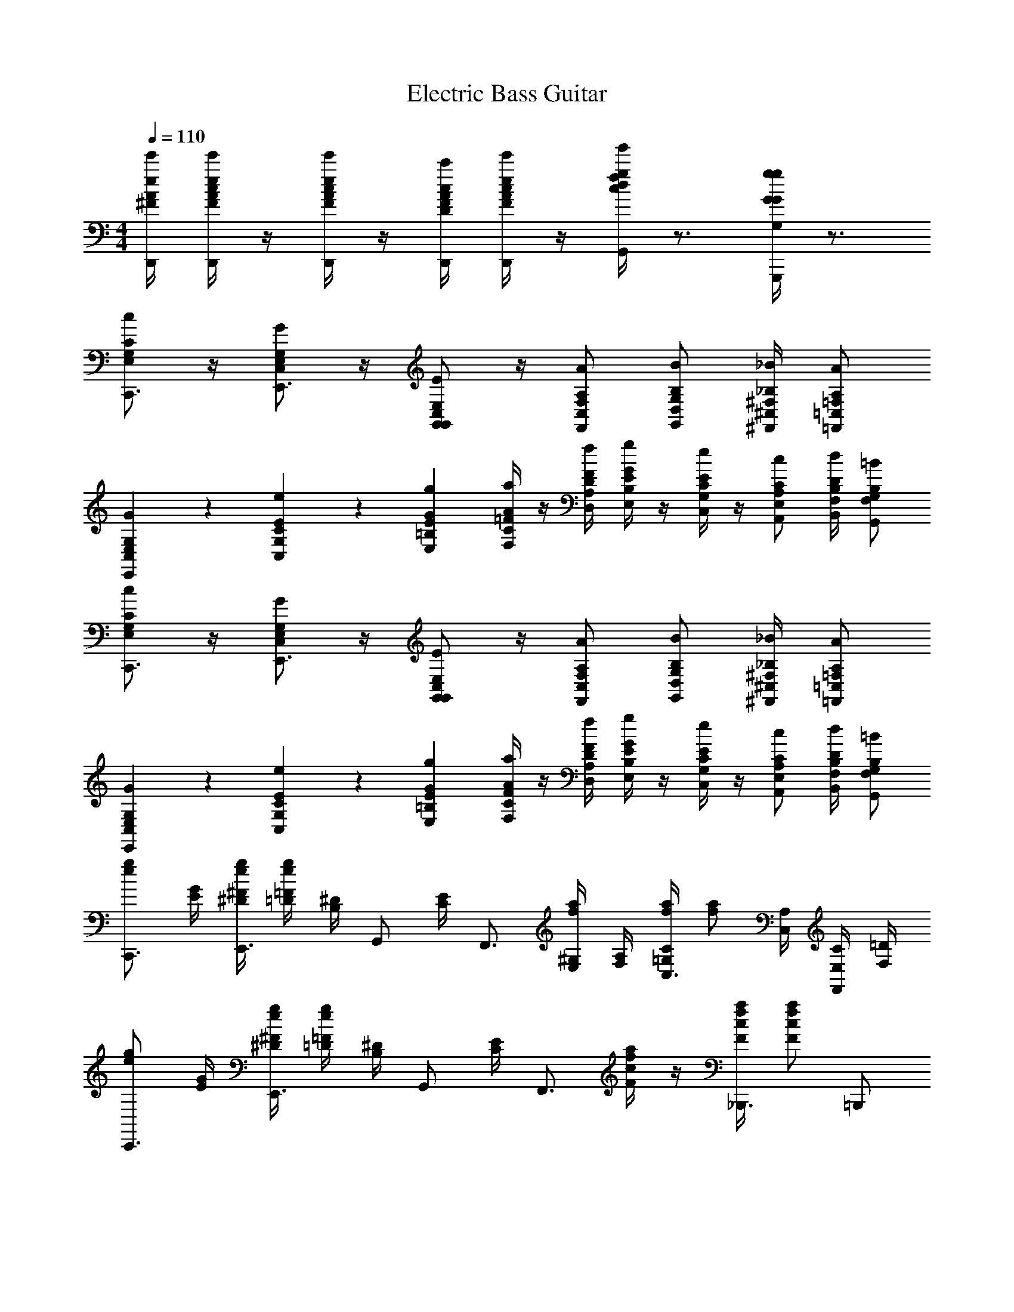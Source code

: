 X: 1
T: Electric Bass Guitar
L: 1/4
M: 4/4
Q: 1/4=110
Z: ABC Generated by Starbound Composer v0.8.6
K: C
[D,,/4A/4e/4^F/4e'/4] [D,,/4A/4e/4F/4c/4e'/4] z/4 [D,,/4A/4e/4F/4c/4e'/4] z/4 [D,,/4F/4c/4D/4A/4c'/4] [D,,/4A/4e/4F/4c/4e'/4] z/4 [G,,/4c/4g/4d/4f/4g'/4] z3/4 [G,,,/4G/4g/4G,/4G/4g/4] z3/4 
[E,/C/G,/c/C,,3/4] z/4 [C,/G,/E,/G/E,,3/4] z/4 [G,,/G,,/E,/C,/E/] z/4 [F,,/C,/A,/F,/A/] [G,,/D,/B,/G,/B/] [^F,,/4^C,/4_B,/4^F,/4_B/4] [=F,,/=C,/A,/=F,/A/] 
[E,,9/28C,9/28G,9/28E,9/28G9/28] z/84 [C,31/96G,31/96E31/96C31/96e31/96] z/96 [E,/3=B,/3G/3E/3g/3] [F,/4C/4A/4=F/4a/4] z/4 [D,/4A,/4F/4D/4f/4] [E,/4B,/4G/4E/4g/4] z/4 [C,/4G,/4E/4C/4e/4] z/4 [A,,/E,/C/A,/c/] [B,,/4F,/4D/4B,/4d/4] [G,,/F,/B,/G,/=B/] 
[E,/C/G,/c/C,,3/4] z/4 [C,/G,/E,/G/E,,3/4] z/4 [G,,/G,,/E,/C,/E/] z/4 [F,,/C,/A,/F,/A/] [G,,/D,/B,/G,/B/] [^F,,/4^C,/4_B,/4^F,/4_B/4] [=F,,/=C,/A,/=F,/A/] 
[E,,9/28C,9/28G,9/28E,9/28G9/28] z/84 [C,31/96G,31/96E31/96C31/96e31/96] z/96 [E,/3=B,/3G/3E/3g/3] [F,/4C/4A/4F/4a/4] z/4 [D,/4A,/4F/4D/4f/4] [E,/4B,/4G/4E/4g/4] z/4 [C,/4G,/4E/4C/4e/4] z/4 [A,,/E,/C/A,/c/] [B,,/4F,/4D/4B,/4d/4] [G,,/F,/B,/G,/=B/] 
[g/e/C,,3/4] [G/4E/4] [g/4^F/4^D/4e/4E,,3/4] [g/4=F/4=D/4e/4] [^D/4B,/4] [z/4G,,/] [E/4C/4] [z/4F,,3/4] [a/4^G,/4E,/4f/4] [A,/4F,/4] [a/4C/4=G,/4f/4C,3/4] [z/4a/f/] [A,/4C,/4] [C/4E,/4F,,/] [=D/4F,/4] 
[g/e/C,,3/4] [G/4E/4] [g/4^F/4^D/4e/4E,,3/4] [g/4=F/4=D/4e/4] [^D/4B,/4] [z/4G,,/] [E/4C/4] [z/4F,,3/4] [a/4c/4F/4f/4] z/4 [a/4c/4F/4f/4_B,,,3/4] [a/f/c5/6F5/6] =B,,,/ 
[g/e/C,,3/4] [G/4E/4] [g/4^F/4D/4e/4E,,3/4] [g/4=F/4=D/4e/4] [^D/4B,/4] [z/4G,,/] [E/4C/4] [z/4F,,3/4] [a/4^G,/4E,/4f/4] [A,/9F,/4] z/72 C/8 [G,3/28a/4=G,/4f/4C,3/4] z/56 A,/8 [C/4E,/4a/f/] z/4 [=D/4F,/4F,,/] z/4 
C,,/ [^G,,/4^D/4C/4^g/^d/] z/ [_B,,/4=D/4F/4_b/f/] z/ [C,/c'7/4C7/4E7/4e7/4] ^F,,/4 =G,,/4 C,5/6 z/6 
[=g/e/C,,3/4] [G/4E/4] [g/4^F/4^D/4e/4E,,3/4] [g/4=F/4=D/4e/4] [^D/4B,/4] [z/4G,,/] [E/4C/4] [z/4=F,,3/4] [a/4^G,/4E,/4f/4] [A,/4F,/4] [a/4C/4=G,/4f/4C,3/4] [z/4a/f/] [A,/4C,/4] [C/4E,/4F,,/] [=D/4F,/4] 
[g/e/C,,3/4] [G/4E/4] [g/4^F/4^D/4e/4E,,3/4] [g/4=F/4=D/4e/4] [^D/4B,/4] [z/4G,,/] [E/4C/4] [z/4F,,3/4] [a/4c/4F/4f/4] z/4 [a/4c/4F/4f/4_B,,,3/4] [a/f/c5/6F5/6] =B,,,/ 
[g/e/C,,3/4] [G/4E/4] [g/4^F/4D/4e/4E,,3/4] [g/4=F/4=D/4e/4] [^D/4B,/4] [z/4G,,/] [E/4C/4] [z/4F,,3/4] [a/4^G,/4E,/4f/4] [A,/9F,/4] z/72 C/8 [G,3/28a/4=G,/4f/4C,3/4] z/56 A,/8 [C/4E,/4a/f/] z/4 [=D/4F,/4F,,/] z/4 
C,,/ [^G,,/4^D/4C/4^g/d/] z/ [B,,/4=D/4F/4b/f/] z/ [C,/c'7/4C7/4E7/4e7/4] ^F,,/4 =G,,/4 C,5/6 z/6 
[C/4A,/4E,/4=F,,/A2] [C/4A,/4E,/4] z/4 [z/4C/A,/E,/] [z/4^F,,/] [C/4A,/4E,/4] [D/A,/E,/] [E/4C/4G,/4G,,/G2] [C/4A,/4E,/4] z/4 [A,/4G,/4C,/4] [A,,/D,/G,5/6E,5/6] [E,,/4^C,/] ^D,,/4 
[C/4A,/4F,/4=D,,/F2] [C/4A,/4F,/4] z/4 [z/4C/A,/F,/] [z/4G,,/] [C/4A,/4F,/4] [D/4A,/4F,/4] [z/4E5/6B,5/6G,5/6] [C,,/E2] z/4 [C,,/e'/c'/c'/] [C,,/4d'3/4=b3/4b3/4] D,,/4 E,,/4 
[C/4A,/4E,/4=F,,/A2] [C/4A,/4E,/4] z/4 [z/4C/A,/E,/] [z/4^F,,/] [C/4A,/4E,/4] [D/A,/E,/] [E/4C/4c/4G,,/G2] [C/4A,/4B/4] _B/4 [A,/4G,/4A13/12] [A,,/4G,5/6E,5/6] A,,,/4 B,,,/4 ^C,,/4 
[D,,/4A,/4E/4^F,/4C/4] [D,,/4A,/4E/4F,/4C/4] z/4 [D,,/A,/E/F,/C/] [D,,/4F,/4C/4D,/4A,/4] [D,,/4A,/4E/4F,/4C/4] z/4 [C/4F/4G,,/G/D/] z3/4 [G,,,/G/=g/G,/] z/ 
[E,/C/G,/c/=C,,3/4] z/4 [=C,/G,/E,/G/E,,3/4] z/4 [G,,/G,,/E,/C,/E/] z/4 [=F,,/C,/A,/=F,/A/] [G,,/D,/B,/G,/=B/] [^F,,/4^C,/4_B,/4^F,/4_B/4] [=F,,/=C,/A,/=F,/A/] 
[E,,9/28G,9/28E,9/28G9/28C,/3] z/84 [C,31/96E31/96C31/96e31/96G,/3] z/96 [E,/3=B,/3G/3E/3g/3] [F,/4C/4A/4F/4a/4] z/4 [D,/4A,/4F/4D/4f/4] [E,/4B,/4G/4E/4g/4] z/4 [C,/4G,/4E/4C/4e/4] z/4 [A,,/E,/C/A,/c/] [=B,,/4F,/4D/4B,/4=d/4] [G,,/F,/B,/G,/=B/] 
[E,/C/G,/c/C,,3/4] z/4 [C,/G,/E,/G/E,,3/4] z/4 [G,,/G,,/E,/C,/E/] z/4 [F,,/C,/A,/F,/A/] [G,,/D,/B,/G,/B/] [^F,,/4^C,/4_B,/4^F,/4_B/4] [=F,,/=C,/A,/=F,/A/] 
[E,,9/28G,9/28E,9/28G9/28C,/3] z/84 [C,31/96E31/96C31/96e31/96G,/3] z/96 [E,/3=B,/3G/3E/3g/3] [F,/4C/4A/4F/4a/4] z/4 [D,/4A,/4F/4D/4f/4] [E,/4B,/4G/4E/4g/4] z/4 [C,/4G,/4E/4C/4e/4] z/4 [A,,/E,/C/A,/c/] [B,,/4F,/4D/4B,/4d/4] [G,,/F,/B,/G,/=B/] 
[E/4C/4C,,/e/c/] [C/4A,/4] [z/4e/c/] [^F,,/4G,3/4E,3/4] [G,,/e13/12c13/12] [C,/^G,/^D,/] [A,/4=D,/4D,,/] [F/4A,/4f/c/] [z/4D,,/] [F/4A,/4f/4c/4] [A,,/4f/c/A,5/6D,5/6] A,,/4 [D,,/f/c/] 
[B,9/28=G,9/28G,,/f/B/] z/84 [z/6A31/96F31/96] [z/6f/B/] [z/12A/3F/3] G,,,/4 [A9/28F9/28A,,,/f13/12B13/12] z/84 [z/6G31/96E31/96] [z/6B,,,/] [F/3D/3] [E/4C/4C,,/] [C/4A,/4e/c/] [z/4C,,/] [A,/4^D,/4e/4c/4] [G,,/4e/c/G,5/6E,5/6] G,,/4 [C,,/e/c/] 
[E/4C/4C,,/e/c/] [C/4A,/4] [z/4e/c/] [F,,/4G,3/4E,3/4] [G,,/e13/12c13/12] [C,/^G,/D,/] [A,/4=D,/4D,,/] [F/4A,/4f/c/] [z/4D,,/] [F/4A,/4f/4c/4] [A,,/4f/c/A,5/6D,5/6] A,,/4 [D,,/f/c/] 
[B,/4=G,/4G,,/f/B/] [F/4D/4] [z/4f/B/] [G,,/4F/4D/4] [G,,9/28F9/28D9/28f13/12B13/12] z/84 [A,,31/96E31/96C31/96] z/96 [B,,/3D/3B,/3] [G,/4C,/C7/4] [E,/4e/c/] F,,/4 [G,,/4E,/4e/4c/4] [e/c/C,5/6C,5/6] [e/c/] 
[E/4C/4C,,/e/c/] [C/4A,/4] [z/4e/c/] [F,,/4G,3/4E,3/4] [G,,/e13/12c13/12] [C,/^G,/^D,/] [A,/4=D,/4D,,/] [F/4A,/4f/c/] [z/4D,,/] [F/4A,/4f/4c/4] [A,,/4f/c/A,5/6D,5/6] A,,/4 [D,,/f/c/] 
[B,9/28=G,9/28G,,/f/B/] z/84 [z/6A31/96F31/96] [z/6f/B/] [z/12A/3F/3] G,,,/4 [A9/28F9/28A,,,/f13/12B13/12] z/84 [z/6G31/96E31/96] [z/6B,,,/] [F/3D/3] [E/4C/4C,,/] [C/4A,/4e/c/] [z/4C,,/] [A,/4^D,/4e/4c/4] [G,,/4e/c/G,5/6E,5/6] G,,/4 [C,,/e/c/] 
[E/4C/4C,,/e/c/] [C/4A,/4] [z/4e/c/] [F,,/4G,3/4E,3/4] [G,,/e13/12c13/12] [C,/^G,/D,/] [A,/4=D,/4D,,/] [F/4A,/4f/c/] [z/4D,,/] [F/4A,/4f/4c/4] [A,,/4f/c/A,5/6D,5/6] A,,/4 [D,,/f/c/] 
[B,/4=G,/4G,,/f/B/] [F/4D/4] [z/4f/B/] [G,,/4F/4D/4] [G,,9/28F9/28D9/28f13/12B13/12] z/84 [A,,31/96E31/96C31/96] z/96 [B,,/3D/3B,/3] [G,/4C,/C7/4] [E,/4e/c/] F,,/4 [G,,/4E,/4e/4c/4] [C,5/6C,5/6e5/6c5/6] z/6 
[C/4A,/4E,/4=F,,/A2] [C/4A,/4E,/4] z/4 [z/4C/A,/E,/] [z/4^F,,/] [C/4A,/4E,/4] [D/A,/E,/] [E/4C/4G,/4G,,/G2] [C/4A,/4E,/4] z/4 [A,/4G,/4C,/4] [A,,/D,/G,5/6E,5/6] [E,,/4^C,/] ^D,,/4 
[C/4A,/4F,/4=D,,/F2] [C/4A,/4F,/4] z/4 [z/4C/A,/F,/] [z/4G,,/] [C/4A,/4F,/4] [D/4A,/4F,/4] [z/4E5/6B,5/6G,5/6] [C,,/E2] z/4 [C,,/e'/c'/c'/] [C,,/4d'3/4b3/4b3/4] D,,/4 E,,/4 
[C/4A,/4E,/4=F,,/A2] [C/4A,/4E,/4] z/4 [z/4C/A,/E,/] [z/4^F,,/] [C/4A,/4E,/4] [D/A,/E,/] [E/4C/4c/4G,,/G2] [C/4A,/4B/4] _B/4 [A,/4G,/4A13/12] [A,,/4G,5/6E,5/6] A,,,/4 B,,,/4 ^C,,/4 
[D,,/4A,/4E/4^F,/4C/4] [D,,/4A,/4E/4F,/4C/4] z/4 [D,,/A,/E/F,/C/] [D,,/4F,/4C/4D,/4A,/4] [D,,/4A,/4E/4F,/4C/4] z/4 [C/4F/4G,,/G/D/] z3/4 [G,,,/G/g/G,/] z/ 
[E,/C/G,/c/=C,,3/4] z/4 [=C,/G,/E,/G/E,,3/4] z/4 [G,,/G,,/E,/C,/E/] z/4 [=F,,/C,/A,/=F,/A/] [G,,/D,/B,/G,/=B/] [^F,,/4^C,/4_B,/4^F,/4_B/4] [=F,,/=C,/A,/=F,/A/] 
[E,,9/28G,9/28E,9/28G9/28C,/3] z/84 [C,31/96E31/96C31/96e31/96G,/3] z/96 [E,/3=B,/3G/3E/3g/3] [F,/4C/4A/4F/4a/4] z/4 [D,/4A,/4F/4D/4f/4] [E,/4B,/4G/4E/4g/4] z/4 [C,/4G,/4E/4C/4e/4] z/4 [A,,/E,/C/A,/c/] [B,,/4F,/4D/4B,/4d/4] [G,,/F,/B,/G,/=B/] 
[E,/C/G,/c/C,,3/4] z/4 [C,/G,/E,/G/E,,3/4] z/4 [G,,/G,,/E,/C,/E/] z/4 [F,,/C,/A,/F,/A/] [G,,/D,/B,/G,/B/] [^F,,/4^C,/4_B,/4^F,/4_B/4] [=F,,/=C,/A,/=F,/A/] 
[E,,9/28G,9/28E,9/28G9/28C,/3] z/84 [C,31/96E31/96C31/96e31/96G,/3] z/96 [E,/3=B,/3G/3E/3g/3] [F,/4C/4A/4F/4a/4] z/4 [D,/4A,/4F/4D/4f/4] [E,/4B,/4G/4E/4g/4] z/4 [C,/4G,/4E/4C/4e/4] z/4 [A,,/E,/C/A,/c/] [B,,/4F,/4D/4B,/4d/4] [G,,/F,/B,/G,/=B/] 
[E/4C/4C,,/e/c/] [C/4A,/4] [z/4e/c/] [^F,,/4G,3/4E,3/4] [G,,/e13/12c13/12] [C,/^G,/^D,/] [A,/4=D,/4D,,/] [F/4A,/4f/c/] [z/4D,,/] [F/4A,/4f/4c/4] [A,,/4f/c/A,5/6D,5/6] A,,/4 [D,,/f/c/] 
[B,9/28=G,9/28G,,/f/B/] z/84 [z/6A31/96F31/96] [z/6f/B/] [z/12A/3F/3] G,,,/4 [A9/28F9/28A,,,/f13/12B13/12] z/84 [z/6G31/96E31/96] [z/6B,,,/] [F/3D/3] [E/4C/4C,,/] [C/4A,/4e/c/] [z/4C,,/] [A,/4^D,/4e/4c/4] [G,,/4e/c/G,5/6E,5/6] G,,/4 [C,,/e/c/] 
[E/4C/4C,,/e/c/] [C/4A,/4] [z/4e/c/] [F,,/4G,3/4E,3/4] [G,,/e13/12c13/12] [C,/^G,/D,/] [A,/4=D,/4D,,/] [F/4A,/4f/c/] [z/4D,,/] [F/4A,/4f/4c/4] [A,,/4f/c/A,5/6D,5/6] A,,/4 [D,,/f/c/] 
[B,/4=G,/4G,,/f/B/] [F/4D/4] [z/4f/B/] [G,,/4F/4D/4] [G,,9/28F9/28D9/28f13/12B13/12] z/84 [A,,31/96E31/96C31/96] z/96 [B,,/3D/3B,/3] [G,/4C,/C7/4] [E,/4e/c/] F,,/4 [G,,/4E,/4e/4c/4] [e/c/C,5/6C,5/6] [e/c/] 
[E/4C/4C,,/e/c/] [C/4A,/4] [z/4e/c/] [F,,/4G,3/4E,3/4] [G,,/e13/12c13/12] [C,/^G,/^D,/] [A,/4=D,/4D,,/] [F/4A,/4f/c/] [z/4D,,/] [F/4A,/4f/4c/4] [A,,/4f/c/A,5/6D,5/6] A,,/4 [D,,/f/c/] 
[B,9/28=G,9/28G,,/f/B/] z/84 [z/6A31/96F31/96] [z/6f/B/] [z/12A/3F/3] G,,,/4 [A9/28F9/28A,,,/f13/12B13/12] z/84 [z/6G31/96E31/96] [z/6B,,,/] [F/3D/3] [E/4C/4C,,/] [C/4A,/4e/c/] [z/4C,,/] [A,/4^D,/4e/4c/4] [G,,/4e/c/G,5/6E,5/6] G,,/4 [C,,/e/c/] 
[E/4C/4C,,/e/c/] [C/4A,/4] [z/4e/c/] [F,,/4G,3/4E,3/4] [G,,/e13/12c13/12] [C,/^G,/D,/] [A,/4=D,/4D,,/] [F/4A,/4f/c/] [z/4D,,/] [F/4A,/4f/4c/4] [A,,/4f/c/A,5/6D,5/6] A,,/4 [D,,/f/c/] 
[B,/4=G,/4G,,/f/B/] [F/4D/4] [z/4f/B/] [G,,/4F/4D/4] [G,,9/28F9/28D9/28f13/12B13/12] z/84 [A,,31/96E31/96C31/96] z/96 [B,,/3D/3B,/3] [G,/4C,/C7/4] [E,/4e/c/] F,,/4 [G,,/4E,/4e/4c/4] [C,5/6C,5/6e5/6c5/6] z/6 
[E,/C/G,/c/C,,3/4] z/4 [C,/G,/E,/G/E,,3/4] z/4 [G,,/G,,/E,/C,/E/] z/4 [=F,,/C,/A,/F,/A/] [G,,/D,/B,/G,/B/] [^F,,/4^C,/4_B,/4^F,/4_B/4] [=F,,/=C,/A,/=F,/A/] 
[E,,9/28G,9/28E,9/28G9/28C,/3] z/84 [C,31/96E31/96C31/96e31/96G,/3] z/96 [E,/3=B,/3G/3E/3g/3] [F,/4C/4A/4F/4a/4] z/4 [D,/4A,/4F/4D/4f/4] [E,/4B,/4G/4E/4g/4] z/4 [C,/4G,/4E/4C/4e/4] z/4 [A,,/E,/C/A,/c/] [B,,/4F,/4D/4B,/4d/4] [G,,/F,/B,/G,/=B/] 
[E,/C/G,/c/C,,3/4] z/4 [C,/G,/E,/G/E,,3/4] z/4 [G,,/G,,/E,/C,/E/] z/4 [F,,/C,/A,/F,/A/] [G,,/D,/B,/G,/B/] [^F,,/4^C,/4_B,/4^F,/4_B/4] [=F,,/=C,/A,/=F,/A/] 
[E,,9/28G,9/28E,9/28G9/28C,/3] z/84 [C,31/96E31/96C31/96e31/96G,/3] z/96 [E,/3=B,/3G/3E/3g/3] [F,/4C/4A/4F/4a/4] z/4 [D,/4A,/4F/4D/4f/4] [E,/4B,/4G/4E/4g/4] z/4 [C,/4G,/4E/4C/4e/4] z/4 [A,,/E,/C/A,/c/] [B,,/4F,/4D/4B,/4d/4] [G,,/F,/B,/G,/=B/] 
[g/e/C,,3/4] [G/4E/4] [g/4^F/4^D/4e/4E,,3/4] [g/4=F/4=D/4e/4] [^D/4B,/4] [z/4G,,/] [E/4C/4] [z/4F,,3/4] [a/4^G,/4E,/4f/4] [A,/4F,/4] [a/4C/4=G,/4f/4C,3/4] [z/4a/f/] [A,/4C,/4] [C/4E,/4F,,/] [=D/4F,/4] 
[g/e/C,,3/4] [G/4E/4] [g/4^F/4^D/4e/4E,,3/4] [g/4=F/4=D/4e/4] [^D/4B,/4] [z/4G,,/] [E/4C/4] [z/4F,,3/4] [a/4c/4F/4f/4] z/4 [a/4c/4F/4f/4_B,,,3/4] [a/f/c5/6F5/6] =B,,,/ 
[g/e/C,,3/4] [G/4E/4] [g/4^F/4D/4e/4E,,3/4] [g/4=F/4=D/4e/4] [^D/4B,/4] [z/4G,,/] [E/4C/4] [z/4F,,3/4] [a/4^G,/4E,/4f/4] [A,/9F,/4] z/72 C/8 [G,3/28a/4=G,/4f/4C,3/4] z/56 A,/8 [C/4E,/4a/f/] z/4 [=D/4F,/4F,,/] z/4 
C,,/ [^G,,/4^D/4C/4^g/^d/] z/ [_B,,/4=D/4F/4_b/f/] z/ [C,/C7/4E7/4e7/4c'2] ^F,,/4 =G,,/4 C,5/6 z/6 
[=g/e/C,,3/4] [G/4E/4] [g/4^F/4^D/4e/4E,,3/4] [g/4=F/4=D/4e/4] [^D/4B,/4] [z/4G,,/] [E/4C/4] [z/4=F,,3/4] [a/4^G,/4E,/4f/4] [A,/4F,/4] [a/4C/4=G,/4f/4C,3/4] [z/4a/f/] [A,/4C,/4] [C/4E,/4F,,/] [=D/4F,/4] 
[g/e/C,,3/4] [G/4E/4] [g/4^F/4^D/4e/4E,,3/4] [g/4=F/4=D/4e/4] [^D/4B,/4] [z/4G,,/] [E/4C/4] [z/4F,,3/4] [a/4c/4F/4f/4] z/4 [a/4c/4F/4f/4_B,,,3/4] [a/f/c5/6F5/6] =B,,,/ 
[g/e/C,,3/4] [G/4E/4] [g/4^F/4D/4e/4E,,3/4] [g/4=F/4=D/4e/4] [^D/4B,/4] [z/4G,,/] [E/4C/4] [z/4F,,3/4] [a/4^G,/4E,/4f/4] [A,/9F,/4] z/72 C/8 [G,3/28a/4=G,/4f/4C,3/4] z/56 A,/8 [C/4E,/4a/f/] z/4 [=D/4F,/4F,,/] z/4 
C,,/ [^G,,/4^D/4C/4^g/d/] z/ [B,,/4=D/4F/4b/f/] z/ [C,/C7/4E7/4e7/4c'2] ^F,,/4 =G,,/4 C,5/6 z/6 
[C/4A,/4E,/4=F,,/A2] [C/4A,/4E,/4] z/4 [z/4C/A,/E,/] [z/4^F,,/] [C/4A,/4E,/4] [D/A,/E,/] [E/4C/4G,/4G,,/G2] [C/4A,/4E,/4] z/4 [A,/4G,/4C,/4] [A,,/D,/G,5/6E,5/6] [E,,/4^C,/] ^D,,/4 
[C/4A,/4F,/4=D,,/F2] [C/4A,/4F,/4] z/4 [z/4C/A,/F,/] [z/4G,,/] [C/4A,/4F,/4] [D/4A,/4F,/4] [z/4E5/6B,5/6G,5/6] [C,,/E2] z/4 [C,,/e'/c'/c'/] [C,,/4d'3/4=b3/4b3/4] D,,/4 E,,/4 
[C/4A,/4E,/4=F,,/A2] [C/4A,/4E,/4] z/4 [z/4C/A,/E,/] [z/4^F,,/] [C/4A,/4E,/4] [D/A,/E,/] [E/4C/4c/4G,,/G2] [C/4A,/4B/4] _B/4 [A,/4G,/4A13/12] [A,,/4G,5/6E,5/6] A,,,/4 B,,,/4 ^C,,/4 
[D,,/4A,/4E/4^F,/4C/4] [D,,/4A,/4E/4F,/4C/4] z/4 [D,,/A,/E/F,/C/] [D,,/4F,/4C/4D,/4A,/4] [D,,/4A,/4E/4F,/4C/4] z/4 [C/4F/4G,,/G/D/] z3/4 [G,,,/G/=g/G,/] z/ 
[E,/C/G,/c/=C,,3/4] z/4 [=C,/G,/E,/G/E,,3/4] z/4 [G,,/G,,/E,/C,/E/] z/4 [=F,,/C,/A,/=F,/A/] [G,,/D,/B,/G,/=B/] [^F,,/4^C,/4_B,/4^F,/4_B/4] [=F,,/=C,/A,/=F,/A/] 
[E,,9/28G,9/28E,9/28G9/28C,/3] z/84 [C,31/96E31/96C31/96e31/96G,/3] z/96 [E,/3=B,/3G/3E/3g/3] [F,/4C/4A/4F/4a/4] z/4 [D,/4A,/4F/4D/4f/4] [E,/4B,/4G/4E/4g/4] z/4 [C,/4G,/4E/4C/4e/4] z/4 [A,,/E,/C/A,/c/] [=B,,/4F,/4D/4B,/4=d/4] [G,,/F,/B,/G,/=B/] 
[E,/C/G,/c/C,,3/4] z/4 [C,/G,/E,/G/E,,3/4] z/4 [G,,/G,,/E,/C,/E/] z/4 [F,,/C,/A,/F,/A/] [G,,/D,/B,/G,/B/] [^F,,/4^C,/4_B,/4^F,/4_B/4] [=F,,/=C,/A,/=F,/A/] 
[E,,9/28G,9/28E,9/28G9/28C,/3] z/84 [C,31/96E31/96C31/96e31/96G,/3] z/96 [E,/3=B,/3G/3E/3g/3] [F,/4C/4A/4F/4a/4] z/4 [D,/4A,/4F/4D/4f/4] [E,/4B,/4G/4E/4g/4] z/4 [C,/4G,/4E/4C/4e/4] z/4 [A,,/E,/C/A,/c/] [B,,/4F,/4D/4B,/4d/4] [G,,/F,/B,/G,/=B/] 
[E/4C/4C,,/e/c/] [C/4A,/4] [z/4e/c/] [^F,,/4G,3/4E,3/4] [G,,/e13/12c13/12] [C,/^G,/^D,/] [A,/4=D,/4D,,/] [F/4A,/4f/c/] [z/4D,,/] [F/4A,/4f/4c/4] [A,,/4f/c/A,5/6D,5/6] A,,/4 [D,,/f/c/] 
[B,9/28=G,9/28G,,/f/B/] z/84 [z/6A31/96F31/96] [z/6f/B/] [z/12A/3F/3] G,,,/4 [A9/28F9/28A,,,/f13/12B13/12] z/84 [z/6G31/96E31/96] [z/6B,,,/] [F/3D/3] [E/4C/4C,,/] [C/4A,/4e/c/] [z/4C,,/] [A,/4^D,/4e/4c/4] [G,,/4e/c/G,5/6E,5/6] G,,/4 [C,,/e/c/] 
[E/4C/4C,,/e/c/] [C/4A,/4] [z/4e/c/] [F,,/4G,3/4E,3/4] [G,,/e13/12c13/12] [C,/^G,/D,/] [A,/4=D,/4D,,/] [F/4A,/4f/c/] [z/4D,,/] [F/4A,/4f/4c/4] [A,,/4f/c/A,5/6D,5/6] A,,/4 [D,,/f/c/] 
[B,/4=G,/4G,,/f/B/] [F/4D/4] [z/4f/B/] [G,,/4F/4D/4] [G,,9/28F9/28D9/28f13/12B13/12] z/84 [A,,31/96E31/96C31/96] z/96 [B,,/3D/3B,/3] [G,/4C,/C7/4] [E,/4e/c/] F,,/4 [G,,/4E,/4e/4c/4] [e/c/C,5/6C,5/6] [e/c/] 
[E/4C/4C,,/e/c/] [C/4A,/4] [z/4e/c/] [F,,/4G,3/4E,3/4] [G,,/e13/12c13/12] [C,/^G,/^D,/] [A,/4=D,/4D,,/] [F/4A,/4f/c/] [z/4D,,/] [F/4A,/4f/4c/4] [A,,/4f/c/A,5/6D,5/6] A,,/4 [D,,/f/c/] 
[B,9/28=G,9/28G,,/f/B/] z/84 [z/6A31/96F31/96] [z/6f/B/] [z/12A/3F/3] G,,,/4 [A9/28F9/28A,,,/f13/12B13/12] z/84 [z/6G31/96E31/96] [z/6B,,,/] [F/3D/3] [E/4C/4C,,/] [C/4A,/4e/c/] [z/4C,,/] [A,/4^D,/4e/4c/4] [G,,/4e/c/G,5/6E,5/6] G,,/4 [C,,/e/c/] 
[E/4C/4C,,/e/c/] [C/4A,/4] [z/4e/c/] [F,,/4G,3/4E,3/4] [G,,/e13/12c13/12] [C,/^G,/D,/] [A,/4=D,/4D,,/] [F/4A,/4f/c/] [z/4D,,/] [F/4A,/4f/4c/4] [A,,/4f/c/A,5/6D,5/6] A,,/4 [D,,/f/c/] 
[B,/4=G,/4G,,/f/B/] [F/4D/4] [z/4f/B/] [G,,/4F/4D/4] [G,,9/28F9/28D9/28f13/12B13/12] z/84 [A,,31/96E31/96C31/96] z/96 [B,,/3D/3B,/3] [G,/4C,/C7/4] [E,/4e/c/] F,,/4 [G,,/4E,/4e/4c/4] [C,5/6C,5/6e5/6c5/6] z/6 
[C/4A,/4E,/4=F,,/A2] [C/4A,/4E,/4] z/4 [z/4C/A,/E,/] [z/4^F,,/] [C/4A,/4E,/4] [D/A,/E,/] [E/4C/4G,/4G,,/G2] [C/4A,/4E,/4] z/4 [A,/4G,/4C,/4] [A,,/D,/G,5/6E,5/6] [E,,/4^C,/] ^D,,/4 
[C/4A,/4F,/4=D,,/F2] [C/4A,/4F,/4] z/4 [z/4C/A,/F,/] [z/4G,,/] [C/4A,/4F,/4] [D/4A,/4F,/4] [z/4E5/6B,5/6G,5/6] [C,,/E2] z/4 [C,,/e'/c'/c'/] [C,,/4d'3/4b3/4b3/4] D,,/4 E,,/4 
[C/4A,/4E,/4=F,,/A2] [C/4A,/4E,/4] z/4 [z/4C/A,/E,/] [z/4^F,,/] [C/4A,/4E,/4] [D/A,/E,/] [E/4C/4c/4G,,/G2] [C/4A,/4B/4] _B/4 [A,/4G,/4A13/12] [A,,/4G,5/6E,5/6] A,,,/4 B,,,/4 ^C,,/4 
[D,,/4A,/4E/4^F,/4C/4] [D,,/4A,/4E/4F,/4C/4] z/4 [D,,/A,/E/F,/C/] [D,,/4F,/4C/4D,/4A,/4] [D,,/4A,/4E/4F,/4C/4] z/4 [C/4F/4G,,/G/D/] z3/4 [G,,,/G/g/G,/] z/ 
[E,/C/G,/c/=C,,3/4] z/4 [=C,/G,/E,/G/E,,3/4] z/4 [G,,/G,,/E,/C,/E/] z/4 [=F,,/C,/A,/=F,/A/] [G,,/D,/B,/G,/=B/] [^F,,/4^C,/4_B,/4^F,/4_B/4] [=F,,/=C,/A,/=F,/A/] 
[E,,9/28G,9/28E,9/28G9/28C,/3] z/84 [C,31/96E31/96C31/96e31/96G,/3] z/96 [E,/3=B,/3G/3E/3g/3] [F,/4C/4A/4F/4a/4] z/4 [D,/4A,/4F/4D/4f/4] [E,/4B,/4G/4E/4g/4] z/4 [C,/4G,/4E/4C/4e/4] z/4 [A,,/E,/C/A,/c/] [B,,/4F,/4D/4B,/4d/4] [G,,/F,/B,/G,/=B/] 
[E,/C/G,/c/C,,3/4] z/4 [C,/G,/E,/G/E,,3/4] z/4 [G,,/G,,/E,/C,/E/] z/4 [F,,/C,/A,/F,/A/] [G,,/D,/B,/G,/B/] [^F,,/4^C,/4_B,/4^F,/4_B/4] [=F,,/=C,/A,/=F,/A/] 
[E,,9/28G,9/28E,9/28G9/28C,/3] z/84 [C,31/96E31/96C31/96e31/96G,/3] z/96 [E,/3=B,/3G/3E/3g/3] [F,/4C/4A/4F/4a/4] z/4 [D,/4A,/4F/4D/4f/4] [E,/4B,/4G/4E/4g/4] z/4 [C,/4G,/4E/4C/4e/4] z/4 [A,,/E,/C/A,/c/] [B,,/4F,/4D/4B,/4d/4] [G,,/F,/B,/G,/=B/] 
[E/4C/4C,,/e/c/] [C/4A,/4] [z/4e/c/] [^F,,/4G,3/4E,3/4] [G,,/e13/12c13/12] [C,/^G,/^D,/] [A,/4=D,/4D,,/] [F/4A,/4f/c/] [z/4D,,/] [F/4A,/4f/4c/4] [A,,/4f/c/A,5/6D,5/6] A,,/4 [D,,/f/c/] 
[B,9/28=G,9/28G,,/f/B/] z/84 [z/6A31/96F31/96] [z/6f/B/] [z/12A/3F/3] G,,,/4 [A9/28F9/28A,,,/f13/12B13/12] z/84 [z/6G31/96E31/96] [z/6B,,,/] [F/3D/3] [E/4C/4C,,/] [C/4A,/4e/c/] [z/4C,,/] [A,/4^D,/4e/4c/4] [G,,/4e/c/G,5/6E,5/6] G,,/4 [C,,/e/c/] 
[E/4C/4C,,/e/c/] [C/4A,/4] [z/4e/c/] [F,,/4G,3/4E,3/4] [G,,/e13/12c13/12] [C,/^G,/D,/] [A,/4=D,/4D,,/] [F/4A,/4f/c/] [z/4D,,/] [F/4A,/4f/4c/4] [A,,/4f/c/A,5/6D,5/6] A,,/4 [D,,/f/c/] 
[B,/4=G,/4G,,/f/B/] [F/4D/4] [z/4f/B/] [G,,/4F/4D/4] [G,,9/28F9/28D9/28f13/12B13/12] z/84 [A,,31/96E31/96C31/96] z/96 [B,,/3D/3B,/3] [G,/4C,/C7/4] [E,/4e/c/] F,,/4 [G,,/4E,/4e/4c/4] [e/c/C,5/6C,5/6] [e/c/] 
[E/4C/4C,,/e/c/] [C/4A,/4] [z/4e/c/] [F,,/4G,3/4E,3/4] [G,,/e13/12c13/12] [C,/^G,/^D,/] [A,/4=D,/4D,,/] [F/4A,/4f/c/] [z/4D,,/] [F/4A,/4f/4c/4] [A,,/4f/c/A,5/6D,5/6] A,,/4 [D,,/f/c/] 
[B,9/28=G,9/28G,,/f/B/] z/84 [z/6A31/96F31/96] [z/6f/B/] [z/12A/3F/3] G,,,/4 [A9/28F9/28A,,,/f13/12B13/12] z/84 [z/6G31/96E31/96] [z/6B,,,/] [F/3D/3] [E/4C/4C,,/] [C/4A,/4e/c/] [z/4C,,/] [A,/4^D,/4e/4c/4] [G,,/4e/c/G,5/6E,5/6] G,,/4 [C,,/e/c/] 
[E/4C/4C,,/e/c/] [C/4A,/4] [z/4e/c/] [F,,/4G,3/4E,3/4] [G,,/e13/12c13/12] [C,/^G,/D,/] [A,/4=D,/4D,,/] [F/4A,/4f/c/] [z/4D,,/] [F/4A,/4f/4c/4] [A,,/4f/c/A,5/6D,5/6] A,,/4 [D,,/f/c/] 
[B,/4=G,/4G,,/f/B/] [F/4D/4] [z/4f/B/] [G,,/4F/4D/4] [G,,9/28F9/28D9/28f13/12B13/12] z/84 [A,,31/96E31/96C31/96] z/96 [B,,/3D/3B,/3] [G,/4C,/C7/4] [E,/4e/c/] F,,/4 [G,,/4E,/4e/4c/4] [C,5/6C,5/6e5/6c5/6] 
